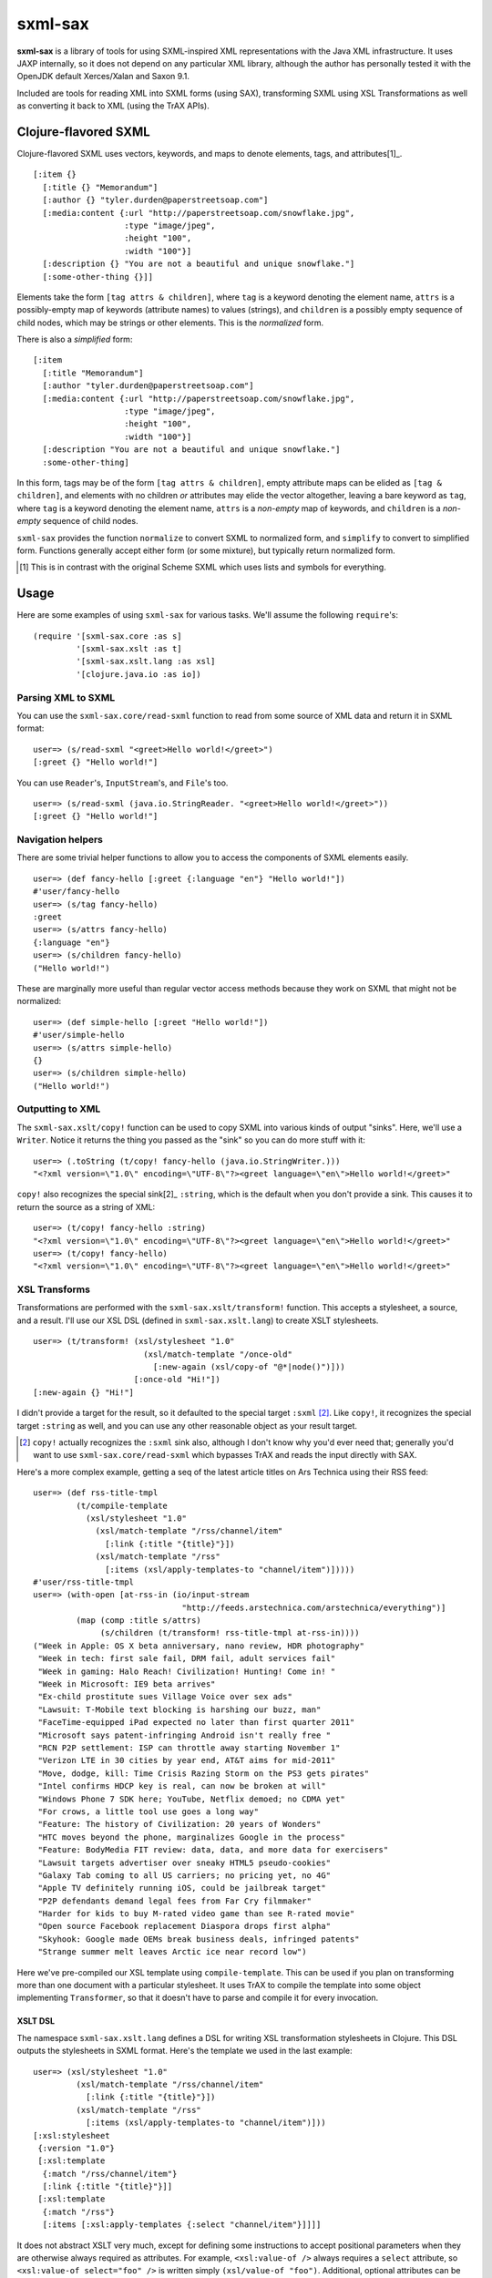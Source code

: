 ========
sxml-sax
========

**sxml-sax** is a library of tools for using SXML-inspired XML representations
with the Java XML infrastructure. It uses JAXP internally, so it does not
depend on any particular XML library, although the author has personally tested
it with the OpenJDK default Xerces/Xalan and Saxon 9.1.

Included are tools for reading XML into SXML forms (using SAX), transforming
SXML using XSL Transformations as well as converting it back to XML (using the
TrAX APIs).

Clojure-flavored SXML
=====================

Clojure-flavored SXML uses vectors, keywords, and maps to denote elements,
tags, and attributes[1]_. ::

  [:item {}
    [:title {} "Memorandum"]
    [:author {} "tyler.durden@paperstreetsoap.com"]
    [:media:content {:url "http://paperstreetsoap.com/snowflake.jpg",
                     :type "image/jpeg",
                     :height "100",
                     :width "100"}]
    [:description {} "You are not a beautiful and unique snowflake."]
    [:some-other-thing {}]]

Elements take the form ``[tag attrs & children]``, where ``tag`` is a keyword
denoting the element name, ``attrs`` is a possibly-empty map of keywords
(attribute names) to values (strings), and ``children`` is a possibly empty
sequence of child nodes, which may be strings or other elements. This is the
*normalized* form.

There is also a *simplified* form::

  [:item
    [:title "Memorandum"]
    [:author "tyler.durden@paperstreetsoap.com"]
    [:media:content {:url "http://paperstreetsoap.com/snowflake.jpg",
                     :type "image/jpeg",
                     :height "100",
                     :width "100"}]
    [:description "You are not a beautiful and unique snowflake."]
    :some-other-thing]

In this form, tags may be of the form ``[tag attrs & children]``, empty
attribute maps can be elided as ``[tag & children]``, and elements with no
children *or* attributes may elide the vector altogether, leaving a bare
keyword as ``tag``, where ``tag`` is a keyword denoting the element name,
``attrs`` is a *non-empty* map of keywords, and ``children`` is a *non-empty*
sequence of child nodes.

``sxml-sax`` provides the function ``normalize`` to convert SXML to normalized
form, and ``simplify`` to convert to simplified form. Functions generally
accept either form (or some mixture), but typically return normalized form.

.. [1] This is in contrast with the original Scheme SXML which uses lists and
   symbols for everything.

Usage
=====

Here are some examples of using ``sxml-sax`` for various tasks. We'll assume
the following ``require``'s::

  (require '[sxml-sax.core :as s]
           '[sxml-sax.xslt :as t]
           '[sxml-sax.xslt.lang :as xsl]
           '[clojure.java.io :as io])

Parsing XML to SXML
-------------------

You can use the ``sxml-sax.core/read-sxml`` function to read from some source
of XML data and return it in SXML format::

  user=> (s/read-sxml "<greet>Hello world!</greet>")
  [:greet {} "Hello world!"]

You can use ``Reader``'s, ``InputStream``'s, and ``File``'s too. ::

  user=> (s/read-sxml (java.io.StringReader. "<greet>Hello world!</greet>"))
  [:greet {} "Hello world!"]

Navigation helpers
------------------

There are some trivial helper functions to allow you to access the components
of SXML elements easily. ::

  user=> (def fancy-hello [:greet {:language "en"} "Hello world!"])
  #'user/fancy-hello
  user=> (s/tag fancy-hello)
  :greet
  user=> (s/attrs fancy-hello)
  {:language "en"}
  user=> (s/children fancy-hello)
  ("Hello world!")

These are marginally more useful than regular vector access methods because
they work on SXML that might not be normalized::

  user=> (def simple-hello [:greet "Hello world!"])
  #'user/simple-hello
  user=> (s/attrs simple-hello)
  {}
  user=> (s/children simple-hello)
  ("Hello world!")

Outputting to XML
-----------------

The ``sxml-sax.xslt/copy!`` function can be used to copy SXML into various
kinds of output "sinks". Here, we'll use a ``Writer``. Notice it returns the
thing you passed as the "sink" so you can do more stuff with it::

  user=> (.toString (t/copy! fancy-hello (java.io.StringWriter.)))
  "<?xml version=\"1.0\" encoding=\"UTF-8\"?><greet language=\"en\">Hello world!</greet>"

``copy!`` also recognizes the special sink[2]_ ``:string``, which is the
default when you don't provide a sink. This causes it to return the source as a
string of XML::

  user=> (t/copy! fancy-hello :string)
  "<?xml version=\"1.0\" encoding=\"UTF-8\"?><greet language=\"en\">Hello world!</greet>"
  user=> (t/copy! fancy-hello)
  "<?xml version=\"1.0\" encoding=\"UTF-8\"?><greet language=\"en\">Hello world!</greet>"

XSL Transforms
--------------

Transformations are performed with the ``sxml-sax.xslt/transform!`` function.
This accepts a stylesheet, a source, and a result. I'll use our XSL DSL
(defined in ``sxml-sax.xslt.lang``) to create XSLT stylesheets. ::

  user=> (t/transform! (xsl/stylesheet "1.0"
                         (xsl/match-template "/once-old"
                           [:new-again (xsl/copy-of "@*|node()")]))
                       [:once-old "Hi!"])
  [:new-again {} "Hi!"]

I didn't provide a target for the result, so it defaulted to the special target
``:sxml`` [2]_. Like ``copy!``, it recognizes the special target ``:string`` as
well, and you can use any other reasonable object as your result target.

.. [2] ``copy!`` actually recognizes the ``:sxml`` sink also, although I don't
   know why you'd ever need that; generally you'd want to use
   ``sxml-sax.core/read-sxml`` which bypasses TrAX and reads the input directly
   with SAX.

Here's a more complex example, getting a seq of the latest article titles on
Ars Technica using their RSS feed::

  user=> (def rss-title-tmpl
           (t/compile-template
             (xsl/stylesheet "1.0"
               (xsl/match-template "/rss/channel/item"
                 [:link {:title "{title}"}])
               (xsl/match-template "/rss"
                 [:items (xsl/apply-templates-to "channel/item")]))))
  #'user/rss-title-tmpl
  user=> (with-open [at-rss-in (io/input-stream
                                 "http://feeds.arstechnica.com/arstechnica/everything")]
           (map (comp :title s/attrs)
                (s/children (t/transform! rss-title-tmpl at-rss-in))))
  ("Week in Apple: OS X beta anniversary, nano review, HDR photography"
   "Week in tech: first sale fail, DRM fail, adult services fail"
   "Week in gaming: Halo Reach! Civilization! Hunting! Come in! "
   "Week in Microsoft: IE9 beta arrives"
   "Ex-child prostitute sues Village Voice over sex ads"
   "Lawsuit: T-Mobile text blocking is harshing our buzz, man"
   "FaceTime-equipped iPad expected no later than first quarter 2011"
   "Microsoft says patent-infringing Android isn't really free "
   "RCN P2P settlement: ISP can throttle away starting November 1"
   "Verizon LTE in 30 cities by year end, AT&T aims for mid-2011"
   "Move, dodge, kill: Time Crisis Razing Storm on the PS3 gets pirates"
   "Intel confirms HDCP key is real, can now be broken at will"
   "Windows Phone 7 SDK here; YouTube, Netflix demoed; no CDMA yet"
   "For crows, a little tool use goes a long way"
   "Feature: The history of Civilization: 20 years of Wonders"
   "HTC moves beyond the phone, marginalizes Google in the process"
   "Feature: BodyMedia FIT review: data, data, and more data for exercisers"
   "Lawsuit targets advertiser over sneaky HTML5 pseudo-cookies"
   "Galaxy Tab coming to all US carriers; no pricing yet, no 4G"
   "Apple TV definitely running iOS, could be jailbreak target"
   "P2P defendants demand legal fees from Far Cry filmmaker"
   "Harder for kids to buy M-rated video game than see R-rated movie"
   "Open source Facebook replacement Diaspora drops first alpha"
   "Skyhook: Google made OEMs break business deals, infringed patents"
   "Strange summer melt leaves Arctic ice near record low")

Here we've pre-compiled our XSL template using ``compile-template``. This can
be used if you plan on transforming more than one document with a particular
stylesheet. It uses TrAX to compile the template into some object implementing
``Transformer``, so that it doesn't have to parse and compile it for every
invocation.

XSLT DSL
........

The namespace ``sxml-sax.xslt.lang`` defines a DSL for writing XSL
transformation stylesheets in Clojure. This DSL outputs the stylesheets in SXML
format. Here's the template we used in the last example::

  user=> (xsl/stylesheet "1.0"
           (xsl/match-template "/rss/channel/item"
             [:link {:title "{title}"}])
           (xsl/match-template "/rss"
             [:items (xsl/apply-templates-to "channel/item")]))
  [:xsl:stylesheet
   {:version "1.0"}
   [:xsl:template
    {:match "/rss/channel/item"}
    [:link {:title "{title}"}]]
   [:xsl:template
    {:match "/rss"}
    [:items [:xsl:apply-templates {:select "channel/item"}]]]]

It does not abstract XSLT very much, except for defining some instructions to
accept positional parameters when they are otherwise always required as
attributes. For example, ``<xsl:value-of />`` always requires a ``select``
attribute, so ``<xsl:value-of select="foo" />`` is written simply
``(xsl/value-of "foo")``. Additional, optional attributes can be added by
supplying a map after the positional parameter.

There are a handful of exceptions:

 * ``<xsl:template />`` is actually exposed as two separate functions,
   ``match-template`` and ``named-template``, where the positional argument is
   the XPath ``match`` expression and the template name, respectively, since it
   is fairly common to specify either one or the other.

 * ``<xsl:choose />``, a particularly contorted and wordy XSLT construct, is
   exposed as ``cond*``, which looks like an ordinary Clojure ``cond`` except
   that in the predicate position are boolean XPath expressions (which appear
   in the ``<xsl:when test="" />`` attribute) or ``:else`` (for
   ``<xsl:otherwise />``), and in the consequent position is the contents of
   the ``when`` or ``otherwise`` instructions. You can put multiple elements
   inside the consequent by placing them in a vector, as long as the vector
   does not start with a keyword::
     
     user=> (xsl/cond*
              "foo" (xsl/value-of "foo")
              "bar" :bar
              :else [[:foo "bar"] [:baz "baz"]])
     [:xsl:choose
      [:xsl:when {:test "foo"} [:xsl:value-of {:select "foo"}]]
      [:xsl:when {:test "bar"} :bar]
      [:xsl:otherwise [:foo "bar"] [:baz "baz"]]]

 * ``<xsl:if />`` is exposed as ``if*``. Beware that it behaves like XSLT
   ``<xsl:if />`` and does not accept an alternate expression like Clojure's
   ``if``; all arguments after the condition expression are part of the
   consequent. (It is more akin to Clojure's ``when``). If you need to express
   an alternate, use ``cond*``.

 * ``<xsl:apply-templates />`` is exposed as ``apply-templates`` for the
   wildcard case, and ``apply-templates-to`` for the selective case. The latter
   accepts as it's positional parameter the XPath expression appearing in the
   ``select`` attribute.

License
=======

``sxml-sax`` is Copyright (C) 2010 Kyle Schaffrick.

Distributed under the Eclipse Public License, the same as Clojure.
